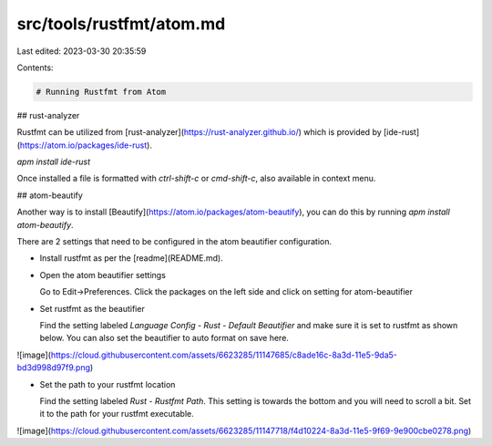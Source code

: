 src/tools/rustfmt/atom.md
=========================

Last edited: 2023-03-30 20:35:59

Contents:

.. code-block:: md

    # Running Rustfmt from Atom

## rust-analyzer

Rustfmt can be utilized from [rust-analyzer](https://rust-analyzer.github.io/) which is provided by [ide-rust](https://atom.io/packages/ide-rust).

`apm install ide-rust`

Once installed a file is formatted with `ctrl-shift-c` or `cmd-shift-c`, also available in context menu.

## atom-beautify

Another way is to install [Beautify](https://atom.io/packages/atom-beautify), you
can do this by running `apm install atom-beautify`.

There are 2 settings that need to be configured in the atom beautifier configuration.

-  Install rustfmt as per the [readme](README.md).
-  Open the atom beautifier settings

   Go to Edit->Preferences. Click the packages on the left side and click on setting for atom-beautifier

-  Set rustfmt as the beautifier

   Find the setting labeled *Language Config - Rust - Default Beautifier* and make sure it is set to rustfmt as shown below. You can also set the beautifier to auto format on save here.
![image](https://cloud.githubusercontent.com/assets/6623285/11147685/c8ade16c-8a3d-11e5-9da5-bd3d998d97f9.png)

-  Set the path to your rustfmt location

   Find the setting labeled *Rust - Rustfmt Path*. This setting is towards the bottom and you will need to scroll a bit. Set it to the path for your rustfmt executable.
![image](https://cloud.githubusercontent.com/assets/6623285/11147718/f4d10224-8a3d-11e5-9f69-9e900cbe0278.png)


